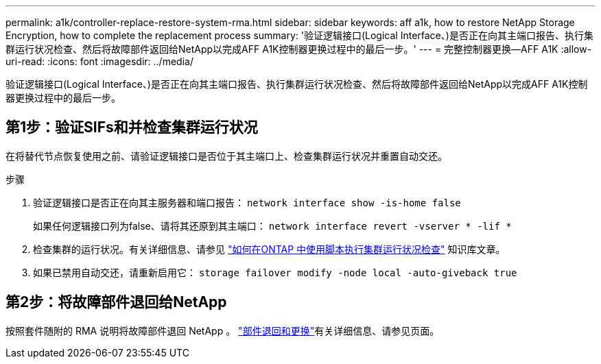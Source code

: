 ---
permalink: a1k/controller-replace-restore-system-rma.html 
sidebar: sidebar 
keywords: aff a1k, how to restore NetApp Storage Encryption, how to complete the replacement process 
summary: '验证逻辑接口(Logical Interface、)是否正在向其主端口报告、执行集群运行状况检查、然后将故障部件返回给NetApp以完成AFF A1K控制器更换过程中的最后一步。' 
---
= 完整控制器更换—AFF A1K
:allow-uri-read: 
:icons: font
:imagesdir: ../media/


[role="lead"]
验证逻辑接口(Logical Interface、)是否正在向其主端口报告、执行集群运行状况检查、然后将故障部件返回给NetApp以完成AFF A1K控制器更换过程中的最后一步。



== 第1步：验证SIFs和并检查集群运行状况

在将替代节点恢复使用之前、请验证逻辑接口是否位于其主端口上、检查集群运行状况并重置自动交还。

.步骤
. 验证逻辑接口是否正在向其主服务器和端口报告： `network interface show -is-home false`
+
如果任何逻辑接口列为false、请将其还原到其主端口： `network interface revert -vserver * -lif *`

. 检查集群的运行状况。有关详细信息、请参见 https://kb.netapp.com/on-prem/ontap/Ontap_OS/OS-KBs/How_to_perform_a_cluster_health_check_with_a_script_in_ONTAP["如何在ONTAP 中使用脚本执行集群运行状况检查"^] 知识库文章。
. 如果已禁用自动交还，请重新启用它： `storage failover modify -node local -auto-giveback true`




== 第2步：将故障部件退回给NetApp

按照套件随附的 RMA 说明将故障部件退回 NetApp 。 https://mysupport.netapp.com/site/info/rma["部件退回和更换"]有关详细信息、请参见页面。

